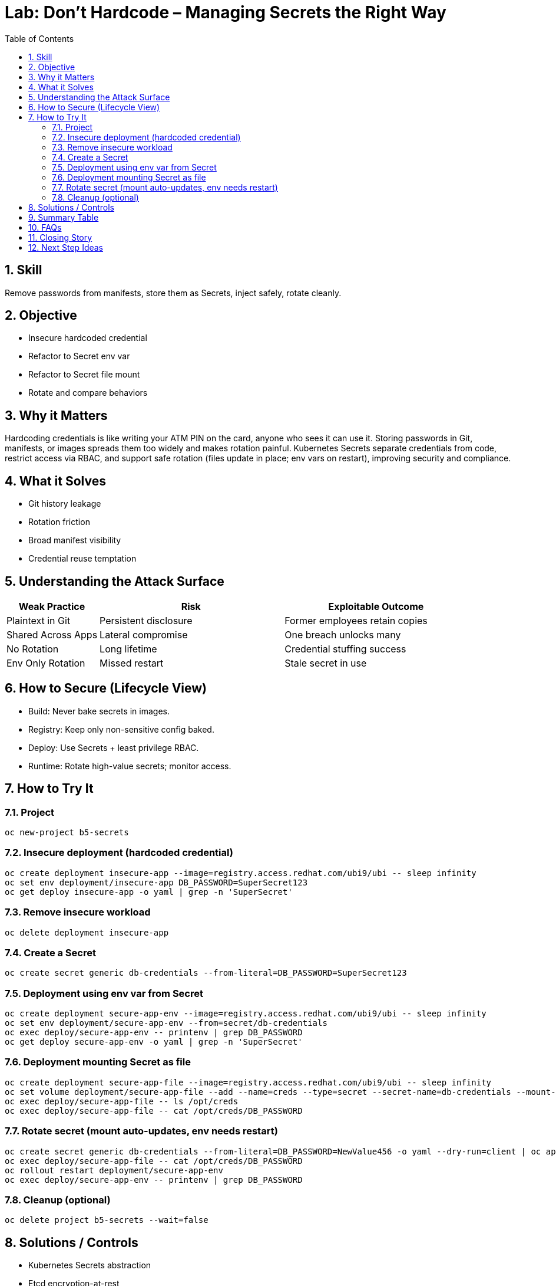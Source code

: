 = Lab: Don’t Hardcode – Managing Secrets the Right Way
:labid: LAB-B5
:cis-summary: "Store credentials as Secrets (files or env) instead of hardcoding; support rotation."
:mitre-summary: "Prevents credential exposure by replacing hardcoded values with scoped Secrets and enabling rotation paths."
:audit-evidence: "Hardcoded env var visible in manifest; refactored to Secret env/file; file mount updates after rotation while env requires restart."
:cis-mitre-codes: '{"cisMapping":{"primary":["5.4.1"],"related":[]},"mitre":{"techniques":["T1552"],"tactics":["TA0006"],"mitigations":["M1026"]}}'
:toc:
:sectnums:
:icons: font

== Skill
Remove passwords from manifests, store them as Secrets, inject safely, rotate cleanly.

== Objective

* Insecure hardcoded credential
* Refactor to Secret env var
* Refactor to Secret file mount
* Rotate and compare behaviors

== Why it Matters
Hardcoding credentials is like writing your ATM PIN on the card, anyone who sees it can use it. Storing passwords in Git, manifests, or images spreads them too widely and makes rotation painful. Kubernetes Secrets separate credentials from code, restrict access via RBAC, and support safe rotation (files update in place; env vars on restart), improving security and compliance.

== What it Solves

* Git history leakage
* Rotation friction
* Broad manifest visibility
* Credential reuse temptation

== Understanding the Attack Surface
[cols="1,2,2",options="header"]
|===
|Weak Practice | Risk | Exploitable Outcome
|Plaintext in Git | Persistent disclosure | Former employees retain copies
|Shared Across Apps | Lateral compromise | One breach unlocks many
|No Rotation | Long lifetime | Credential stuffing success
|Env Only Rotation | Missed restart | Stale secret in use
|===

== How to Secure (Lifecycle View)
* Build: Never bake secrets in images.
* Registry: Keep only non-sensitive config baked.
* Deploy: Use Secrets + least privilege RBAC.
* Runtime: Rotate high-value secrets; monitor access.

== How to Try It

=== Project
[source,sh]
----
oc new-project b5-secrets
----

=== Insecure deployment (hardcoded credential)
[source,sh]
----
oc create deployment insecure-app --image=registry.access.redhat.com/ubi9/ubi -- sleep infinity
oc set env deployment/insecure-app DB_PASSWORD=SuperSecret123
oc get deploy insecure-app -o yaml | grep -n 'SuperSecret'
----

=== Remove insecure workload
[source,sh]
----
oc delete deployment insecure-app
----

=== Create a Secret
[source,sh]
----
oc create secret generic db-credentials --from-literal=DB_PASSWORD=SuperSecret123
----

=== Deployment using env var from Secret
[source,sh]
----
oc create deployment secure-app-env --image=registry.access.redhat.com/ubi9/ubi -- sleep infinity
oc set env deployment/secure-app-env --from=secret/db-credentials
oc exec deploy/secure-app-env -- printenv | grep DB_PASSWORD
oc get deploy secure-app-env -o yaml | grep -n 'SuperSecret'
----

=== Deployment mounting Secret as file
[source,sh]
----
oc create deployment secure-app-file --image=registry.access.redhat.com/ubi9/ubi -- sleep infinity
oc set volume deployment/secure-app-file --add --name=creds --type=secret --secret-name=db-credentials --mount-path=/opt/creds --read-only
oc exec deploy/secure-app-file -- ls /opt/creds
oc exec deploy/secure-app-file -- cat /opt/creds/DB_PASSWORD
----

=== Rotate secret (mount auto-updates, env needs restart)
[source,sh]
----
oc create secret generic db-credentials --from-literal=DB_PASSWORD=NewValue456 -o yaml --dry-run=client | oc apply -f -
oc exec deploy/secure-app-file -- cat /opt/creds/DB_PASSWORD
oc rollout restart deployment/secure-app-env
oc exec deploy/secure-app-env -- printenv | grep DB_PASSWORD
----

=== Cleanup (optional)
[source,sh]
----
oc delete project b5-secrets --wait=false
----

== Solutions / Controls

* Kubernetes Secrets abstraction
* Etcd encryption-at-rest
* External KMS integration
* RBAC limiting secret get/list
* RHACS anomaly & secret mount policies

== Summary Table
[cols="1,2,2",options="header"]
|===
|Method | Pros | Cons
|Hardcoded Env | Fast demo | Insecure, unrotatable
|Secret as Env Var | Simple | Restart on rotation
|Secret as File | Seamless rotation | Slightly more app logic
|External KMS | Stronger key custody | Extra setup
|===

== FAQs
Are Secrets encrypted by default?:: Base64 only—enable etcd encryption.
Env var or file better?:: File for rotation agility; env for simplicity.
Commit example secrets?:: Use placeholders only.
Do Secrets stop exfiltration?:: Reduce accidental exposure; still need RBAC & network controls.

== Closing Story
Treat secrets like house keys: stored & rotated intentionally, never glued to the door.

== Next Step Ideas

* Periodic rotation pipeline
* External KMS provider integration
* Repo scanning (gitleaks, truffleHog)